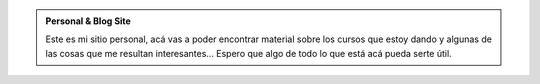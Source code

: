 .. title: Leandro E. Colombo Viña
.. slug: index
.. date: 1970-01-01 00:00:00 UTC
.. tags:
.. link:
.. description: Leo's personal & blog site!


.. class:: jumbotron col-md-12

.. admonition:: Personal & Blog Site

        Este es mi sitio personal, acá vas a poder encontrar material sobre
        los cursos que estoy dando y algunas de las cosas que me resultan
        interesantes...
        Espero que algo de todo lo que está acá pueda serte útil.

.. class:: col-md-3

.. raw:: html

    <a href="/ifts" class="feature-link text-center">
                <div class="feature-icon feature-icon-static">
                    <span class="fa-stack fa-3x">
                        <i class="fa fa-circle fa-stack-2x"></i>
                        <i class="fa fa-mortar-board fa-stack-1x fa-inverse"></i>
                    </span>
                </div>
                <h2 class="index-feature">I.F.T.S. N°18</h2>
    </a>

   <p>Mirá qué estamos haciendo en estas materias.</p>

.. class:: col-md-3

.. raw:: html

    <a href="/cfp" class="feature-link text-center">
                <div class="feature-icon feature-icon-static">
                    <span class="fa-stack fa-3x">
                        <i class="fa fa-circle fa-stack-2x"></i>
                        <i class="fa fa-linux fa-stack-1x fa-inverse"></i>
                    </span>
                </div>
                <h2 class="index-feature">C.F.P. N°34</h2>
    </a>

    <p>Enterate qué estamos aprendiendo en estos cursos.</p>

.. class:: col-md-3

.. raw:: html

    <a href="/bitson" class="feature-link text-center">
                <div class="feature-icon feature-icon-static">
                    <span class="fa-stack fa-3x">
                        <i class="fa fa-circle fa-stack-2x"></i>
                        <i class="fa fa-users fa-stack-1x fa-inverse"></i>
                    </span>
                </div>
                <h2 class="index-feature">BITSON</h2>
    </a>

    <p>Date una vuelta y fijate qué estamos haciendo en la empresa.</p>

.. class:: col-md-3

.. raw:: html

    <a href="/blog" class="feature-link text-center">
                <div class="feature-icon feature-icon-static">
                    <span class="fa-stack fa-3x">
                        <i class="fa fa-circle fa-stack-2x"></i>
                        <i class="fa fa-pencil fa-stack-1x fa-inverse"></i>
                    </span>
                </div>
                <h2 class="index-feature">blog</h2>
    </a>

   <p>Revisá las últimas noticias de tecnología.</p>

.. class:: col-md-12

.. raw:: html

   <p><a href="https://www.bitson.com.ar/" class="btn btn-danger btn-lg pull-right">Go to BITSON</a></p>
